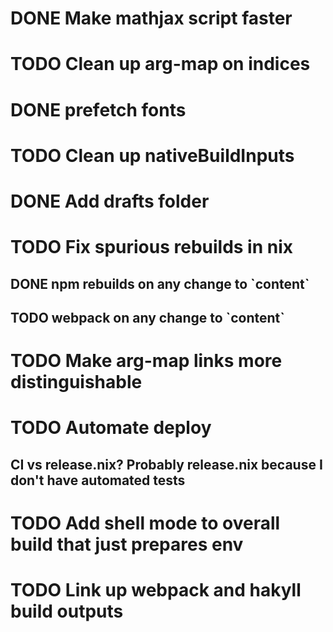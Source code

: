 * DONE Make mathjax script faster
  CLOSED: [2018-02-01 Thu 21:47]
* TODO Clean up arg-map on indices
* DONE prefetch fonts
  CLOSED: [2018-02-01 Thu 21:59]
* TODO Clean up nativeBuildInputs
* DONE Add drafts folder
  CLOSED: [2018-02-02 Fri 23:15]
* TODO Fix spurious rebuilds in nix
** DONE npm rebuilds on any change to `content`
   CLOSED: [2018-02-03 Sat 13:55]
** TODO webpack on any change to `content`
* TODO Make arg-map links more distinguishable
* TODO Automate deploy
** CI vs release.nix? Probably release.nix because I don't have automated tests
* TODO Add shell mode to overall build that just prepares env
* TODO Link up webpack and hakyll build outputs
